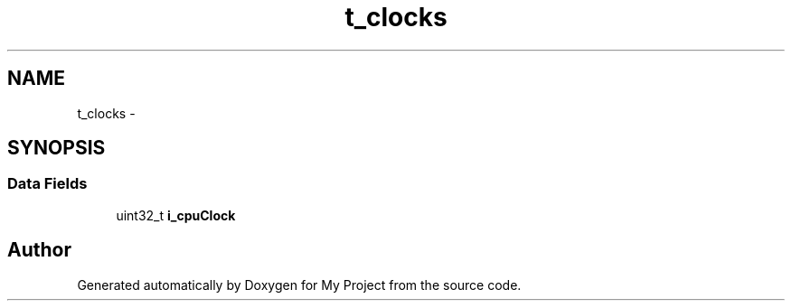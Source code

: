 .TH "t_clocks" 3 "Sun Mar 2 2014" "My Project" \" -*- nroff -*-
.ad l
.nh
.SH NAME
t_clocks \- 
.SH SYNOPSIS
.br
.PP
.SS "Data Fields"

.in +1c
.ti -1c
.RI "uint32_t \fBi_cpuClock\fP"
.br
.in -1c

.SH "Author"
.PP 
Generated automatically by Doxygen for My Project from the source code\&.
